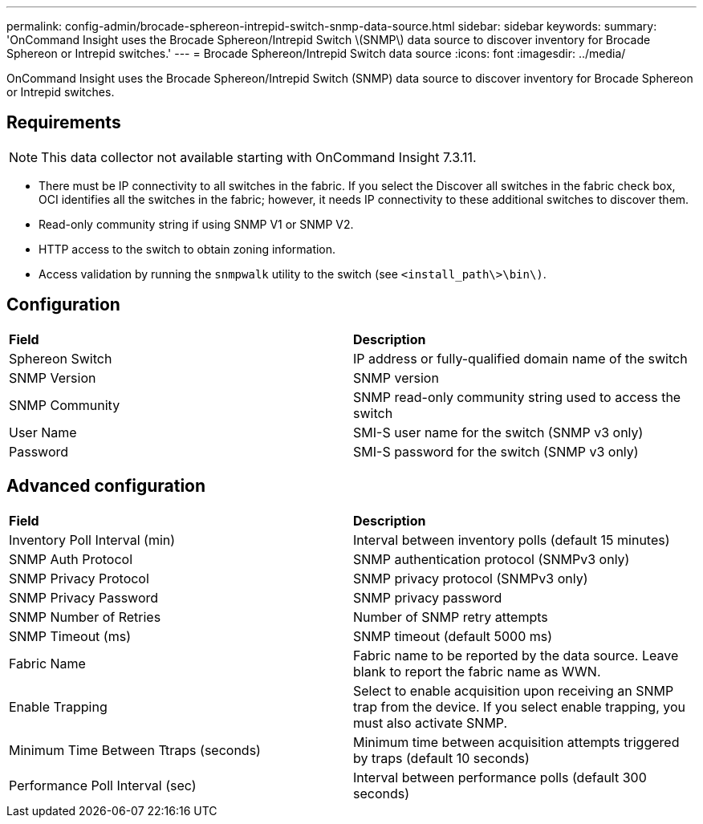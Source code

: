 ---
permalink: config-admin/brocade-sphereon-intrepid-switch-snmp-data-source.html
sidebar: sidebar
keywords: 
summary: 'OnCommand Insight uses the Brocade Sphereon/Intrepid Switch \(SNMP\) data source to discover inventory for Brocade Sphereon or Intrepid switches.'
---
= Brocade Sphereon/Intrepid Switch data source
:icons: font
:imagesdir: ../media/

[.lead]
OnCommand Insight uses the Brocade Sphereon/Intrepid Switch (SNMP) data source to discover inventory for Brocade Sphereon or Intrepid switches.

== Requirements

[NOTE]
====
This data collector not available starting with OnCommand Insight 7.3.11.
====

* There must be IP connectivity to all switches in the fabric. If you select the Discover all switches in the fabric check box, OCI identifies all the switches in the fabric; however, it needs IP connectivity to these additional switches to discover them.
* Read-only community string if using SNMP V1 or SNMP V2.
* HTTP access to the switch to obtain zoning information.
* Access validation by running the `snmpwalk` utility to the switch (see `<install_path\>\bin\)`.

== Configuration

|===
| *Field*| *Description*
a|
Sphereon Switch
a|
IP address or fully-qualified domain name of the switch
a|
SNMP Version
a|
SNMP version
a|
SNMP Community
a|
SNMP read-only community string used to access the switch
a|
User Name
a|
SMI-S user name for the switch (SNMP v3 only)
a|
Password
a|
SMI-S password for the switch (SNMP v3 only)
|===

== Advanced configuration

|===
| *Field*| *Description*
a|
Inventory Poll Interval (min)
a|
Interval between inventory polls (default 15 minutes)
a|
SNMP Auth Protocol
a|
SNMP authentication protocol (SNMPv3 only)
a|
SNMP Privacy Protocol
a|
SNMP privacy protocol (SNMPv3 only)
a|
SNMP Privacy Password
a|
SNMP privacy password
a|
SNMP Number of Retries
a|
Number of SNMP retry attempts
a|
SNMP Timeout (ms)
a|
SNMP timeout (default 5000 ms)
a|
Fabric Name
a|
Fabric name to be reported by the data source. Leave blank to report the fabric name as WWN.
a|
Enable Trapping
a|
Select to enable acquisition upon receiving an SNMP trap from the device. If you select enable trapping, you must also activate SNMP.
a|
Minimum Time Between Ttraps (seconds)
a|
Minimum time between acquisition attempts triggered by traps (default 10 seconds)
a|
Performance Poll Interval (sec)
a|
Interval between performance polls (default 300 seconds)
|===
